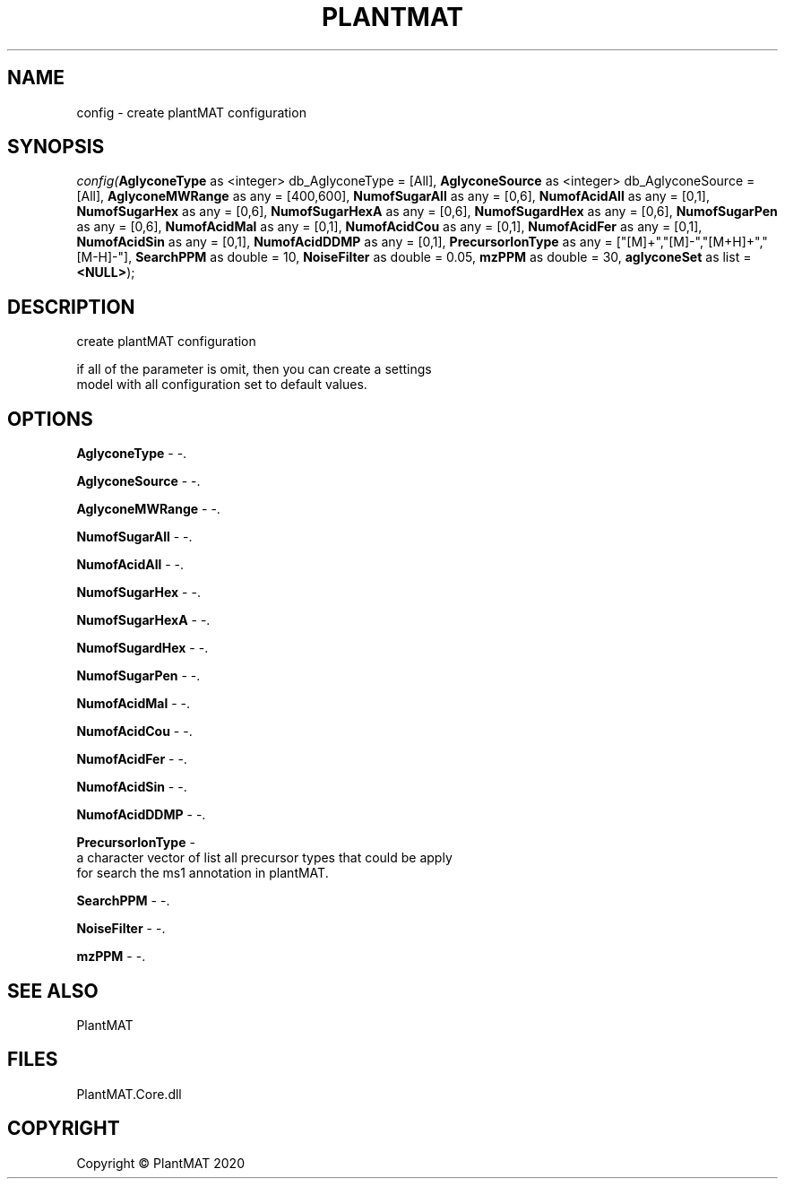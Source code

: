 .\" man page create by R# package system.
.TH PLANTMAT 2 2000-01-01 "config" "config"
.SH NAME
config \- create plantMAT configuration
.SH SYNOPSIS
\fIconfig(\fBAglyconeType\fR as <integer> db_AglyconeType = [All], 
\fBAglyconeSource\fR as <integer> db_AglyconeSource = [All], 
\fBAglyconeMWRange\fR as any = [400,600], 
\fBNumofSugarAll\fR as any = [0,6], 
\fBNumofAcidAll\fR as any = [0,1], 
\fBNumofSugarHex\fR as any = [0,6], 
\fBNumofSugarHexA\fR as any = [0,6], 
\fBNumofSugardHex\fR as any = [0,6], 
\fBNumofSugarPen\fR as any = [0,6], 
\fBNumofAcidMal\fR as any = [0,1], 
\fBNumofAcidCou\fR as any = [0,1], 
\fBNumofAcidFer\fR as any = [0,1], 
\fBNumofAcidSin\fR as any = [0,1], 
\fBNumofAcidDDMP\fR as any = [0,1], 
\fBPrecursorIonType\fR as any = ["[M]+","[M]-","[M+H]+","[M-H]-"], 
\fBSearchPPM\fR as double = 10, 
\fBNoiseFilter\fR as double = 0.05, 
\fBmzPPM\fR as double = 30, 
\fBaglyconeSet\fR as list = \fB<NULL>\fR);\fR
.SH DESCRIPTION
.PP
create plantMAT configuration
 
 if all of the parameter is omit, then you can create a settings 
 model with all configuration set to default values.
.PP
.SH OPTIONS
.PP
\fBAglyconeType\fB \fR\- -. 
.PP
.PP
\fBAglyconeSource\fB \fR\- -. 
.PP
.PP
\fBAglyconeMWRange\fB \fR\- -. 
.PP
.PP
\fBNumofSugarAll\fB \fR\- -. 
.PP
.PP
\fBNumofAcidAll\fB \fR\- -. 
.PP
.PP
\fBNumofSugarHex\fB \fR\- -. 
.PP
.PP
\fBNumofSugarHexA\fB \fR\- -. 
.PP
.PP
\fBNumofSugardHex\fB \fR\- -. 
.PP
.PP
\fBNumofSugarPen\fB \fR\- -. 
.PP
.PP
\fBNumofAcidMal\fB \fR\- -. 
.PP
.PP
\fBNumofAcidCou\fB \fR\- -. 
.PP
.PP
\fBNumofAcidFer\fB \fR\- -. 
.PP
.PP
\fBNumofAcidSin\fB \fR\- -. 
.PP
.PP
\fBNumofAcidDDMP\fB \fR\- -. 
.PP
.PP
\fBPrecursorIonType\fB \fR\- 
 a character vector of list all precursor types that could be apply 
 for search the ms1 annotation in plantMAT.
. 
.PP
.PP
\fBSearchPPM\fB \fR\- -. 
.PP
.PP
\fBNoiseFilter\fB \fR\- -. 
.PP
.PP
\fBmzPPM\fB \fR\- -. 
.PP
.SH SEE ALSO
PlantMAT
.SH FILES
.PP
PlantMAT.Core.dll
.PP
.SH COPYRIGHT
Copyright © PlantMAT 2020
